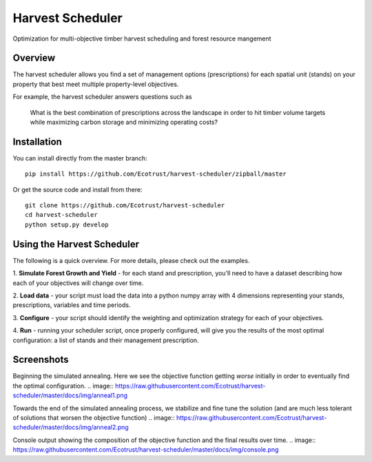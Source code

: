 =============================
Harvest Scheduler
=============================

Optimization for multi-objective timber harvest scheduling and forest resource mangement

Overview
--------

The harvest scheduler allows you find a set of management options (prescriptions)
for each spatial unit (stands) on your property that best meet multiple property-level objectives.

For example, the harvest scheduler answers questions such as 

	What is the best combination of prescriptions across the landscape 
	in order to hit timber volume targets while maximizing carbon storage 
	and minimizing operating costs?


Installation
------------

You can install directly from the master branch::
  
    pip install https://github.com/Ecotrust/harvest-scheduler/zipball/master

Or get the source code and install from there::
  
    git clone https://github.com/Ecotrust/harvest-scheduler
    cd harvest-scheduler
    python setup.py develop


Using the Harvest Scheduler
----------------------------

The following is a quick overview. For more details, please check out the examples.

1. **Simulate Forest Growth and Yield** - for each stand and prescription, you'll
need to have a dataset describing how each of your objectives will change over time.

2. **Load data** - your script must load the data into a python numpy array with 4 dimensions
representing your stands, prescriptions, variables and time periods.

3. **Configure** - your script should identify the weighting and optimization strategy
for each of your objectives. 

4. **Run** - running your scheduler script, once properly configured, will give you 
the results of the most optimal configuration: a list of stands and 
their management prescription. 

Screenshots
------------
Beginning the simulated annealing. Here we see the objective function getting *worse* initially in order to 
eventually find the optimal configuration. 
.. image:: https://raw.githubusercontent.com/Ecotrust/harvest-scheduler/master/docs/img/anneal1.png

Towards the end of the simulated annealing process, we stabilize and fine tune the solution (and are much less tolerant of 
solutions that worsen the objective function)
.. image:: https://raw.githubusercontent.com/Ecotrust/harvest-scheduler/master/docs/img/anneal2.png

Console output showing the composition of the objective function and the final results over time.
.. image:: https://raw.githubusercontent.com/Ecotrust/harvest-scheduler/master/docs/img/console.png
